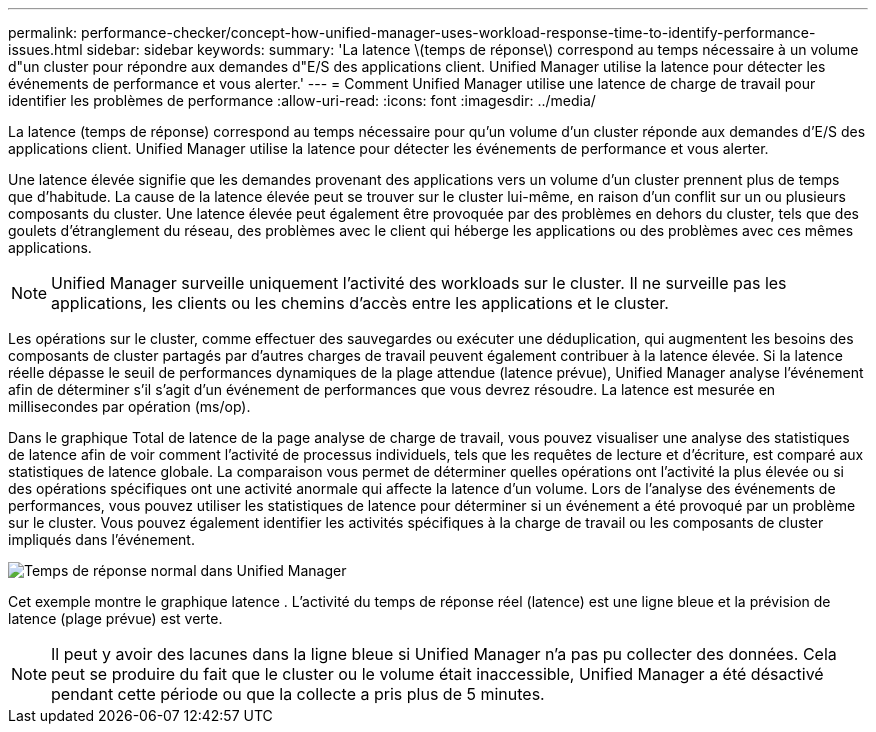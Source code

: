 ---
permalink: performance-checker/concept-how-unified-manager-uses-workload-response-time-to-identify-performance-issues.html 
sidebar: sidebar 
keywords:  
summary: 'La latence \(temps de réponse\) correspond au temps nécessaire à un volume d"un cluster pour répondre aux demandes d"E/S des applications client. Unified Manager utilise la latence pour détecter les événements de performance et vous alerter.' 
---
= Comment Unified Manager utilise une latence de charge de travail pour identifier les problèmes de performance
:allow-uri-read: 
:icons: font
:imagesdir: ../media/


[role="lead"]
La latence (temps de réponse) correspond au temps nécessaire pour qu'un volume d'un cluster réponde aux demandes d'E/S des applications client. Unified Manager utilise la latence pour détecter les événements de performance et vous alerter.

Une latence élevée signifie que les demandes provenant des applications vers un volume d'un cluster prennent plus de temps que d'habitude. La cause de la latence élevée peut se trouver sur le cluster lui-même, en raison d'un conflit sur un ou plusieurs composants du cluster. Une latence élevée peut également être provoquée par des problèmes en dehors du cluster, tels que des goulets d'étranglement du réseau, des problèmes avec le client qui héberge les applications ou des problèmes avec ces mêmes applications.

[NOTE]
====
Unified Manager surveille uniquement l'activité des workloads sur le cluster. Il ne surveille pas les applications, les clients ou les chemins d'accès entre les applications et le cluster.

====
Les opérations sur le cluster, comme effectuer des sauvegardes ou exécuter une déduplication, qui augmentent les besoins des composants de cluster partagés par d'autres charges de travail peuvent également contribuer à la latence élevée. Si la latence réelle dépasse le seuil de performances dynamiques de la plage attendue (latence prévue), Unified Manager analyse l'événement afin de déterminer s'il s'agit d'un événement de performances que vous devrez résoudre. La latence est mesurée en millisecondes par opération (ms/op).

Dans le graphique Total de latence de la page analyse de charge de travail, vous pouvez visualiser une analyse des statistiques de latence afin de voir comment l'activité de processus individuels, tels que les requêtes de lecture et d'écriture, est comparé aux statistiques de latence globale. La comparaison vous permet de déterminer quelles opérations ont l'activité la plus élevée ou si des opérations spécifiques ont une activité anormale qui affecte la latence d'un volume. Lors de l'analyse des événements de performances, vous pouvez utiliser les statistiques de latence pour déterminer si un événement a été provoqué par un problème sur le cluster. Vous pouvez également identifier les activités spécifiques à la charge de travail ou les composants de cluster impliqués dans l'événement.

image::../media/opm-expected-range-and-rt-jpg.png[Temps de réponse normal dans Unified Manager]

Cet exemple montre le graphique latence . L'activité du temps de réponse réel (latence) est une ligne bleue et la prévision de latence (plage prévue) est verte.

[NOTE]
====
Il peut y avoir des lacunes dans la ligne bleue si Unified Manager n'a pas pu collecter des données. Cela peut se produire du fait que le cluster ou le volume était inaccessible, Unified Manager a été désactivé pendant cette période ou que la collecte a pris plus de 5 minutes.

====